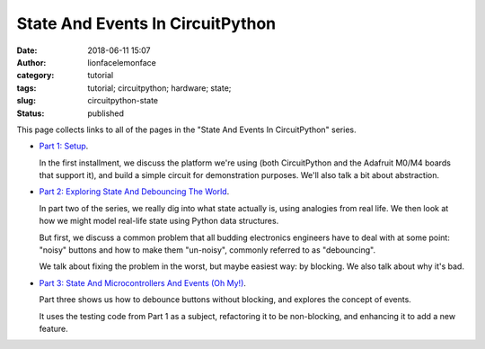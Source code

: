 State And Events In CircuitPython
#################################
:date: 2018-06-11 15:07
:author: lionfacelemonface
:category: tutorial
:tags: tutorial; circuitpython; hardware; state;
:slug: circuitpython-state
:status: published

This page collects links to all of the pages in the "State And Events In CircuitPython" series.

* `Part 1: Setup <{filename}/circuitpython-state-1.rst>`__. 

  In the first installment, we discuss the platform we're using (both CircuitPython and the Adafruit M0/M4 boards that support it), and build a simple circuit for demonstration purposes. We'll also talk a bit about abstraction.
  
* `Part 2: Exploring State And Debouncing The World <{filename}/circuitpython-state-2.rst>`__. 

  In part two of the series, we really dig into what state actually is, using analogies from real life. We then look at how we might model real-life state using Python data structures.

  But first, we discuss a common problem that all budding electronics engineers have to deal with at some point: "noisy" buttons and how to make them "un-noisy", commonly referred to as "debouncing".

  We talk about fixing the problem in the worst, but maybe easiest way: by blocking. We also talk about why it's bad.
  
* `Part 3: State And Microcontrollers And Events (Oh My!) <{filename}/circuitpython-state-3.rst>`__.
  
  Part three shows us how to debounce buttons without blocking, and explores the concept of events.
  
  It uses the testing code from Part 1 as a subject, refactoring it to be non-blocking, and enhancing it to add a new feature.